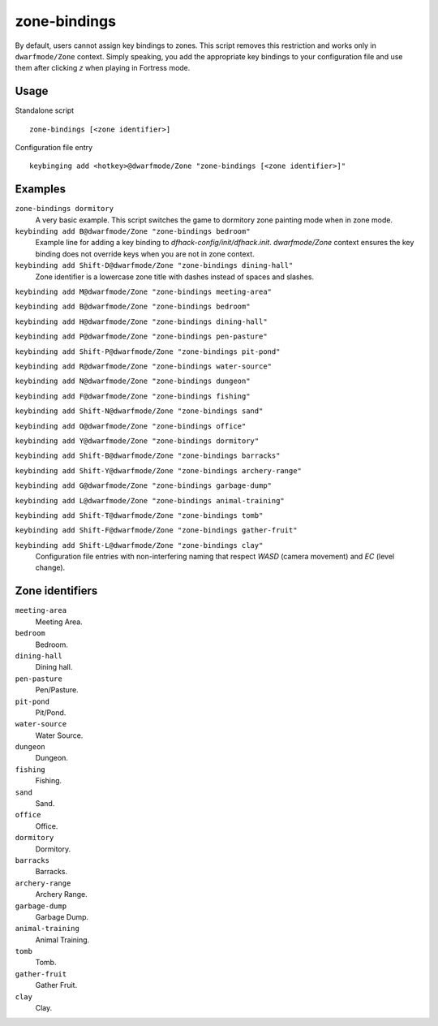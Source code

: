 zone-bindings
=============

.. dfhack-tool::
    :summary: Script for zone key bindings.
    :tags: fort productivity buildings

By default, users cannot assign key bindings to zones.
This script removes this restriction and works only in ``dwarfmode/Zone`` context.
Simply speaking, you add the appropriate key bindings to your configuration file
and use them after clicking `z` when playing in Fortress mode.

Usage
-----

Standalone script

::

    zone-bindings [<zone identifier>]

Configuration file entry

::

    keybinging add <hotkey>@dwarfmode/Zone "zone-bindings [<zone identifier>]"

Examples
--------

``zone-bindings dormitory``
    A very basic example.
    This script switches the game to dormitory zone painting mode when in zone mode.

``keybinding add B@dwarfmode/Zone "zone-bindings bedroom"``
    Example line for adding a key binding to `dfhack-config/init/dfhack.init`.
    `dwarfmode/Zone` context ensures the key binding does not override keys when you are not in zone context.

``keybinding add Shift-D@dwarfmode/Zone "zone-bindings dining-hall"``
    Zone identifier is a lowercase zone title with dashes instead of spaces and slashes.

``keybinding add M@dwarfmode/Zone "zone-bindings meeting-area"``

``keybinding add B@dwarfmode/Zone "zone-bindings bedroom"``

``keybinding add H@dwarfmode/Zone "zone-bindings dining-hall"``

``keybinding add P@dwarfmode/Zone "zone-bindings pen-pasture"``

``keybinding add Shift-P@dwarfmode/Zone "zone-bindings pit-pond"``

``keybinding add R@dwarfmode/Zone "zone-bindings water-source"``

``keybinding add N@dwarfmode/Zone "zone-bindings dungeon"``

``keybinding add F@dwarfmode/Zone "zone-bindings fishing"``

``keybinding add Shift-N@dwarfmode/Zone "zone-bindings sand"``

``keybinding add O@dwarfmode/Zone "zone-bindings office"``

``keybinding add Y@dwarfmode/Zone "zone-bindings dormitory"``

``keybinding add Shift-B@dwarfmode/Zone "zone-bindings barracks"``

``keybinding add Shift-Y@dwarfmode/Zone "zone-bindings archery-range"``

``keybinding add G@dwarfmode/Zone "zone-bindings garbage-dump"``

``keybinding add L@dwarfmode/Zone "zone-bindings animal-training"``

``keybinding add Shift-T@dwarfmode/Zone "zone-bindings tomb"``

``keybinding add Shift-F@dwarfmode/Zone "zone-bindings gather-fruit"``

``keybinding add Shift-L@dwarfmode/Zone "zone-bindings clay"``
    Configuration file entries with non-interfering naming that respect `WASD` (camera movement) and `EC` (level change).

Zone identifiers
----------------

``meeting-area``
    Meeting Area.
``bedroom``
    Bedroom.
``dining-hall``
    Dining hall.
``pen-pasture``
    Pen/Pasture.
``pit-pond``
    Pit/Pond.
``water-source``
    Water Source.
``dungeon``
    Dungeon.
``fishing``
    Fishing.
``sand``
    Sand.
``office``
    Office.
``dormitory``
    Dormitory.
``barracks``
    Barracks.
``archery-range``
    Archery Range.
``garbage-dump``
    Garbage Dump.
``animal-training``
    Animal Training.
``tomb``
    Tomb.
``gather-fruit``
    Gather Fruit.
``clay``
    Clay.
